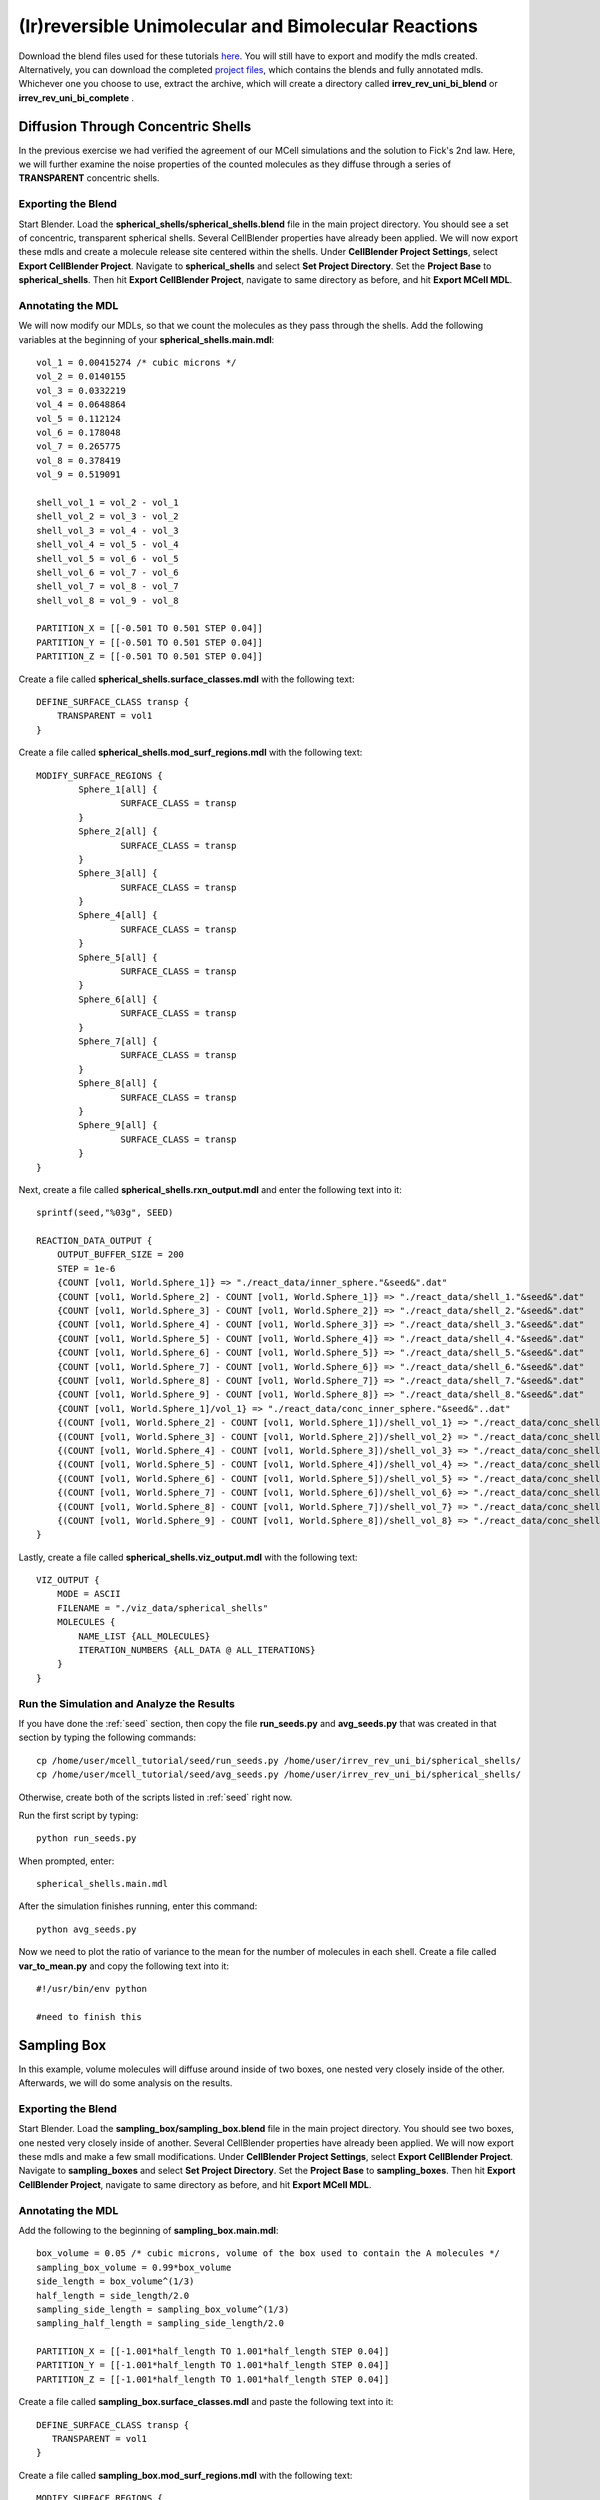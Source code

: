 *****************************************************
(Ir)reversible Unimolecular and Bimolecular Reactions
*****************************************************

Download the blend files used for these tutorials here_. You will still 
have to export and modify the mdls created. Alternatively, you can download 
the completed `project files`_, which contains the blends and fully annotated
mdls. Whichever one you choose to use, extract the archive, which will create
a directory called **irrev_rev_uni_bi_blend** or **irrev_rev_uni_bi_complete**
.

.. _here: https://www.mcell.psc.edu/tutorials/mdl/main/irrev_rev_uni_bi_blend.tgz

.. _project files: https://www.mcell.psc.edu/tutorials/mdl/main/irrev_rev_uni_bi_blend.tgz

Diffusion Through Concentric Shells
=====================================================

In the previous exercise we had verified the agreement of our 
MCell simulations and the solution to Fick's 2nd law. Here, we will
further examine the noise properties of the counted molecules as they
diffuse through a series of **TRANSPARENT** concentric shells.


Exporting the Blend
-----------------------------------------------------

Start Blender. Load the **spherical_shells/spherical_shells.blend** file in the main project directory. You should see a set of concentric, transparent spherical shells. Several CellBlender properties have already been applied. We will now export these mdls and create a molecule release site centered within the shells. Under **CellBlender Project Settings**, select **Export CellBlender Project**. Navigate to **spherical_shells** and select **Set Project Directory**. Set the **Project Base** to **spherical_shells**. Then hit **Export CellBlender Project**, navigate to same directory as before, and hit **Export MCell MDL**.

Annotating the MDL
-----------------------------------------------------

We will now modify our MDLs, so that we count the molecules as they pass through the shells. Add the following variables at the beginning of your **spherical_shells.main.mdl**::

    vol_1 = 0.00415274 /* cubic microns */
    vol_2 = 0.0140155
    vol_3 = 0.0332219
    vol_4 = 0.0648864
    vol_5 = 0.112124
    vol_6 = 0.178048
    vol_7 = 0.265775
    vol_8 = 0.378419
    vol_9 = 0.519091

    shell_vol_1 = vol_2 - vol_1
    shell_vol_2 = vol_3 - vol_2
    shell_vol_3 = vol_4 - vol_3
    shell_vol_4 = vol_5 - vol_4
    shell_vol_5 = vol_6 - vol_5
    shell_vol_6 = vol_7 - vol_6
    shell_vol_7 = vol_8 - vol_7
    shell_vol_8 = vol_9 - vol_8

    PARTITION_X = [[-0.501 TO 0.501 STEP 0.04]]
    PARTITION_Y = [[-0.501 TO 0.501 STEP 0.04]]
    PARTITION_Z = [[-0.501 TO 0.501 STEP 0.04]]

Create a file called **spherical_shells.surface_classes.mdl** with the following text::

    DEFINE_SURFACE_CLASS transp {
        TRANSPARENT = vol1
    }

Create a file called **spherical_shells.mod_surf_regions.mdl** with the following text::

    MODIFY_SURFACE_REGIONS {
            Sphere_1[all] {
                    SURFACE_CLASS = transp
            }
            Sphere_2[all] {
                    SURFACE_CLASS = transp
            }
            Sphere_3[all] {
                    SURFACE_CLASS = transp
            }
            Sphere_4[all] {
                    SURFACE_CLASS = transp
            }
            Sphere_5[all] {
                    SURFACE_CLASS = transp
            }
            Sphere_6[all] {
                    SURFACE_CLASS = transp
            }
            Sphere_7[all] {
                    SURFACE_CLASS = transp
            }
            Sphere_8[all] {
                    SURFACE_CLASS = transp
            }
            Sphere_9[all] {
                    SURFACE_CLASS = transp
            }
    }

Next, create a file called **spherical_shells.rxn_output.mdl** and enter the following text into it::

    sprintf(seed,"%03g", SEED)

    REACTION_DATA_OUTPUT {
        OUTPUT_BUFFER_SIZE = 200
        STEP = 1e-6
        {COUNT [vol1, World.Sphere_1]} => "./react_data/inner_sphere."&seed&".dat"
        {COUNT [vol1, World.Sphere_2] - COUNT [vol1, World.Sphere_1]} => "./react_data/shell_1."&seed&".dat"
        {COUNT [vol1, World.Sphere_3] - COUNT [vol1, World.Sphere_2]} => "./react_data/shell_2."&seed&".dat"
        {COUNT [vol1, World.Sphere_4] - COUNT [vol1, World.Sphere_3]} => "./react_data/shell_3."&seed&".dat"
        {COUNT [vol1, World.Sphere_5] - COUNT [vol1, World.Sphere_4]} => "./react_data/shell_4."&seed&".dat"
        {COUNT [vol1, World.Sphere_6] - COUNT [vol1, World.Sphere_5]} => "./react_data/shell_5."&seed&".dat"
        {COUNT [vol1, World.Sphere_7] - COUNT [vol1, World.Sphere_6]} => "./react_data/shell_6."&seed&".dat"
        {COUNT [vol1, World.Sphere_8] - COUNT [vol1, World.Sphere_7]} => "./react_data/shell_7."&seed&".dat"
        {COUNT [vol1, World.Sphere_9] - COUNT [vol1, World.Sphere_8]} => "./react_data/shell_8."&seed&".dat"
        {COUNT [vol1, World.Sphere_1]/vol_1} => "./react_data/conc_inner_sphere."&seed&"..dat"
        {(COUNT [vol1, World.Sphere_2] - COUNT [vol1, World.Sphere_1])/shell_vol_1} => "./react_data/conc_shell_1.dat"
        {(COUNT [vol1, World.Sphere_3] - COUNT [vol1, World.Sphere_2])/shell_vol_2} => "./react_data/conc_shell_2.dat"
        {(COUNT [vol1, World.Sphere_4] - COUNT [vol1, World.Sphere_3])/shell_vol_3} => "./react_data/conc_shell_3.dat"
        {(COUNT [vol1, World.Sphere_5] - COUNT [vol1, World.Sphere_4])/shell_vol_4} => "./react_data/conc_shell_4.dat"
        {(COUNT [vol1, World.Sphere_6] - COUNT [vol1, World.Sphere_5])/shell_vol_5} => "./react_data/conc_shell_5.dat"
        {(COUNT [vol1, World.Sphere_7] - COUNT [vol1, World.Sphere_6])/shell_vol_6} => "./react_data/conc_shell_6.dat"
        {(COUNT [vol1, World.Sphere_8] - COUNT [vol1, World.Sphere_7])/shell_vol_7} => "./react_data/conc_shell_7.dat"
        {(COUNT [vol1, World.Sphere_9] - COUNT [vol1, World.Sphere_8])/shell_vol_8} => "./react_data/conc_shell_8.dat"
    }

Lastly, create a file called **spherical_shells.viz_output.mdl** with the following text::

    VIZ_OUTPUT {
        MODE = ASCII
        FILENAME = "./viz_data/spherical_shells"
        MOLECULES {
            NAME_LIST {ALL_MOLECULES}
            ITERATION_NUMBERS {ALL_DATA @ ALL_ITERATIONS}
        }   
    }

Run the Simulation and Analyze the Results
-----------------------------------------------------

If you have done the :ref:`seed` section, then copy the file **run_seeds.py** and **avg_seeds.py** that was created in that section by typing the following commands::

    cp /home/user/mcell_tutorial/seed/run_seeds.py /home/user/irrev_rev_uni_bi/spherical_shells/
    cp /home/user/mcell_tutorial/seed/avg_seeds.py /home/user/irrev_rev_uni_bi/spherical_shells/

Otherwise, create both of the scripts listed in :ref:`seed` right now.

Run the first script by typing::

    python run_seeds.py

When prompted, enter::

    spherical_shells.main.mdl

After the simulation finishes running, enter this command::

    python avg_seeds.py

Now we need to plot the ratio of variance to the mean for the number of molecules in each shell. Create a file called **var_to_mean.py** and copy the following text into it::

    #!/usr/bin/env python

    #need to finish this

Sampling Box
=====================================================

In this example, volume molecules will diffuse around inside of two boxes, one nested very closely inside of the other. Afterwards, we will do some analysis on the results.

Exporting the Blend
-----------------------------------------------------

Start Blender. Load the **sampling_box/sampling_box.blend** file in the main project directory. You should see two boxes, one nested very closely inside of another. Several CellBlender properties have already been applied. We will now export these mdls and make a few small modifications. Under **CellBlender Project Settings**, select **Export CellBlender Project**. Navigate to **sampling_boxes** and select **Set Project Directory**. Set the **Project Base** to **sampling_boxes**. Then hit **Export CellBlender Project**, navigate to same directory as before, and hit **Export MCell MDL**.

Annotating the MDL
-----------------------------------------------------

Add the following to the beginning of **sampling_box.main.mdl**::

    box_volume = 0.05 /* cubic microns, volume of the box used to contain the A molecules */
    sampling_box_volume = 0.99*box_volume
    side_length = box_volume^(1/3)
    half_length = side_length/2.0
    sampling_side_length = sampling_box_volume^(1/3)
    sampling_half_length = sampling_side_length/2.0

    PARTITION_X = [[-1.001*half_length TO 1.001*half_length STEP 0.04]]
    PARTITION_Y = [[-1.001*half_length TO 1.001*half_length STEP 0.04]]
    PARTITION_Z = [[-1.001*half_length TO 1.001*half_length STEP 0.04]]

Create a file called **sampling_box.surface_classes.mdl** and paste the following text into it::

    DEFINE_SURFACE_CLASS transp {
       TRANSPARENT = vol1
    }

Create a file called **sampling_box.mod_surf_regions.mdl** with the following text::

    MODIFY_SURFACE_REGIONS {
            sampling_box[all] {
                    SURFACE_CLASS = transp
            }
    }

Next, create a filed called **sampling_box.rxn_output.mdl** like this::

    REACTION_DATA_OUTPUT {
       OUTPUT_BUFFER_SIZE = 1000  
       STEP = 1e-6 
       {COUNT [vol1, WORLD]} => "./reaction_data/vol1.dat"
       {COUNT [vol1, Scene.sampling_box]} => "./reaction_data/vol1_sampled.dat"
    }

Lastly, create a file called **sampling_box.viz_output.mdl** with the following text::

    VIZ_OUTPUT {
        MODE = ASCII
        FILENAME = "./viz_data/sampling_box"
        MOLECULES {
            NAME_LIST {ALL_MOLECULES}
            ITERATION_NUMBERS {ALL_DATA @ ALL_ITERATIONS}
        }   
    }

Run the Simulation and Analyze the Results
-----------------------------------------------------

Run the simulation by typing the following command::

    mcell main.geometry.mdl

Create a file called **mean_and_var.py** and copy the following text into it::

    #!/usr/bin/env python

    #need to finish this

Run the file by entering the following command::

    python mean_and_var.py

This script will give you the mean and variance for the number of molecules in each box. Decrease the size of the inner box relative to the outer box and rerun the simulation. Do this repeatedly and note how the mean and variance values change. 

Irreverisble Unimolecular Reaction
=====================================================

Steady State 
-----------------------------------------------------

We will now simulate an irreversible unimolecular reaction A :math:`\rightarrow` B with rate constant k1. Molecules of A are initially distributed at random within a reflective box. The simulation is run under steady state conditions. 

Start Blender. Load the **irrev_uni/steady_state/irrev_uni_steady.blend** file. Several CellBlender properties have already been applied. We will now export these mdls. Under **CellBlender Project Settings**, select **Export CellBlender Project**. Navigate to **irrev_uni/steady_state** and select **Set Project Directory**. Set the **Project Base** to **irrev_uni_steady**. Then hit **Export CellBlender Project**, navigate to same directory as before, and hit **Export MCell MDL**.

Add the following text to the beginning of **irrev_uni_steady.main.mdl**::

    box_volume = 0.05 /* cubic microns, volume of the box used to contain the A and B molecules */
    box_volume_liters = box_volume * 1e-15 /* convert from cubic microns to liters */
    Na = 6.022e23 /* Avogadro's number, molecules per mole */

    side_length = box_volume^(1/3)
    half_length = side_length/2.0
    partition = half_length*0.999

    PARTITION_X = [-partition, partition]
    PARTITION_Y = [-partition, partition]
    PARTITION_Z = [-partition, partition]

Next create a file callled **irrev_uni_steady.rxn_output.mdl** and copy this text into it::

    REACTION_DATA_OUTPUT {
       OUTPUT_BUFFER_SIZE = 1000  
       STEP = 1e-5 
       {COUNT [A, WORLD]} => "./reaction_data/A.dat"
       {COUNT [B, WORLD]} => "./reaction_data/B.dat"
       {COUNT [B, WORLD]/Na/box_volume_liters} => "./reaction_data/conc_B.dat"
    }

Lastly, create a file called **irrev_uni_steady.viz_output.mdl** with the following text::

    VIZ_OUTPUT {
        MODE = ASCII
        FILENAME = "./viz_data/irrev_uni_steady"
        MOLECULES {
            NAME_LIST {ALL_MOLECULES}
            ITERATION_NUMBERS {ALL_DATA @ ALL_ITERATIONS}
        }   
    }

Run the simulation by typing the following command::

    mcell irrev_uni_steady.main.mdl

Next, plot the reaction data results for the number and concentration of B molecules as a function of time. Fit your results for the production of B and compare the obtained reaction rate to the expected value. Increase the initial concentration of A, rerun the simulation and again fit the results.

Non-Steady State 
-----------------------------------------------------

Next we will simulate the irreversible reaction A :math:`\rightarrow` B under non-steady-state conditions. 

Start Blender. Load the **irrev_uni_nonsteady_state.blend** file in the **irrev_uni_nonsteady_state** directory. Several CellBlender properties have already been applied. We will now export these mdls. Under **CellBlender Project Settings**, select **Export CellBlender Project**. Navigate to **irrev_uni/nonsteady_state** and select **Set Project Directory**. Set the **Project Base** to **irrev_uni_nonsteady**. Then hit **Export CellBlender Project**, navigate to same directory as before, and hit **Export MCell MDL**.


Open **irrev_uni_nonsteady.main.mdl** and add in the following text at the top of the mdl::

    box_volume = 0.05 /* cubic microns, volume of the box used to contain the A and B molecules */
    box_volume_liters = box_volume * 1e-15 /* convert from cubic microns to liters */
    Na = 6.022e23 /* Avogadro's number, molecules per mole */

    side_length = box_volume^(1/3)
    half_length = side_length/2.0

    partition = half_length*0.999

    PARTITION_X = [-partition, partition]
    PARTITION_Y = [-partition, partition]
    PARTITION_Z = [-partition, partition]

Next create a file callled **irrev_uni_nonsteady.rxn_output.mdl** and copy this text into it::

    REACTION_DATA_OUTPUT {
       OUTPUT_BUFFER_SIZE = 1000  
       STEP = 1e-5
       {COUNT [A, WORLD]} => "./reaction_data/A.dat"
       {COUNT [A, WORLD]/Na/box_volume_liters} => "./reaction_data/conc_A.dat"
       {COUNT [B, WORLD]} => "./reaction_data/B.dat"
       {COUNT [B, WORLD]/Na/box_volume_liters} => "./reaction_data/conc_B.dat"
    }

Lastly, create a file called **irrev_uni_nonsteady.viz_output.mdl** with the following text::

    VIZ_OUTPUT {
        MODE = ASCII
        FILENAME = "./viz_data/main"
        MOLECULES {
            NAME_LIST {ALL_MOLECULES}
            ITERATION_NUMBERS {ALL_DATA @ ALL_ITERATIONS}
        }   
    }

Run the simulation by typing the following command::

    mcell irrev_uni_steady.main.mdl

Plot the reaction data results for the number and concentration of A and B molecules as a function of time. Fit your results for the decay of A and compare the obtained value of k1 to the input value.

Reverisble Unimolecular Reaction
=====================================================

Non-Equilibrium 
-----------------------------------------------------

Here we will simulate the reversible reaction A :math:`\leftrightarrow` B with rate constants k1 and k2 starting from non-equilibrium initial conditions (only A present at time 0).

Start Blender. Load the **rev_uni_nonequil.blend** file in the **rev_uni/nonequil** directory. Several CellBlender properties have already been applied. We will now export these mdls. Under **CellBlender Project Settings**, select **Export CellBlender Project**. Navigate to **rev_uni/nonequil** and select **Set Project Directory**. Set the **Project Base** to **rev_uni_nonequil**. Then hit **Export CellBlender Project**, navigate to same directory as before, and hit **Export MCell MDL**.

Open **rev_uni_nonequil.main.mdl** and add in the following text at the top of the mdl::

    fractional_concentration_of_A = 0.1
    fractional_concentration_of_B = 1.0 - fractional_concentration_of_A
    total_concentration = 1e-5 /* moles per liter; summed concentrations of A and B */
    k1_plus_k2 = 100 /* per second, sum of rate constants for conversion of A to B and B to A */
    k1 = fractional_concentration_of_B * k1_plus_k2  /* per second, rate constant for conversion of A to B */
    k2 = k1_plus_k2 - k1 /* per second, rate constant for conversion of B to A */
    concentration_of_A = fractional_concentration_of_A * total_concentration /* moles per liter, concentration of molecule A in the box */
    concentration_of_B = total_concentration - concentration_of_A /* moles per liter, concentration of molecule A in the box */
    box_volume = 0.05 /* cubic microns, volume of the box used to contain the A and B molecules */
    box_volume_liters = box_volume * 1e-15 /* convert from cubic microns to liters */
    Na = 6.022e23 /* Avogadro's number, molecules per mole */
    side_length = box_volume^(1/3)
    half_length = side_length/2.0
    partition = half_length*0.999

    PARTITION_X = [-partition, partition]
    PARTITION_Y = [-partition, partition]
    PARTITION_Z = [-partition, partition]

Modify **rev_uni_nonequil.reactions.mdl** like this::

    DEFINE_REACTIONS {
       A -> B [k1]
       B -> A [k2]
    }

Now, create a file called **rev_uni_nonequil.viz_output.mdl** with the following text::

    VIZ_OUTPUT {
       MODE = ASCII
       FILENAME = "./viz_data/rev_uni_nonequil"
       MOLECULES {
          NAME_LIST {ALL_MOLECULES}
          ITERATION_NUMBERS {ALL_DATA @ [[0 TO 100000 STEP 1000]]}
       }
    }

Next, create a file callled **rev_uni_nonequil.rxn_output.mdl** and copy this text into it::

    REACTION_DATA_OUTPUT {
       OUTPUT_BUFFER_SIZE = 1000  
       STEP = 1e-5
       {COUNT [A, WORLD]} => "./reaction_data/A.dat"
       {COUNT [A, WORLD]/Na/box_volume_liters} => "./reaction_data/conc_A.dat"
       {COUNT [B, WORLD]} => "./reaction_data/B.dat"
       {COUNT [B, WORLD]/Na/box_volume_liters} => "./reaction_data/conc_B.dat"
    }

Run the simulation by typing the following command::

    mcell rev_uni_nonequil.main.mdl

Plot the results from the simulation. Fit the MCell results for production of B. 

Equilibrium 
-----------------------------------------------------

Now we will simulate the reversible reaction A :math:`\leftrightarrow` B starting from equilibrium conditions, i.e., under conditions where the average fractional amounts of A and B will remain constant. 

Start Blender. Load the **rev_uni_equil.blend** file in the **rev_uni/equil** directory. Several CellBlender properties have already been applied. We will now export these mdls. Under **CellBlender Project Settings**, select **Export CellBlender Project**. Navigate to **rev_uni/equil** and select **Set Project Directory**. Set the **Project Base** to **rev_uni_equil**. Then hit **Export CellBlender Project**, navigate to same directory as before, and hit **Export MCell MDL**.


Open **rev_uni_equil.main.mdl** and add in the following text at the top of the mdl::

    fractional_concentration_of_A = 0.1
    fractional_concentration_of_B = 1.0 - fractional_concentration_of_A
    total_concentration = 1e-5 /* moles per liter; summed concentrations of A and B */
    k1_plus_k2 = 100 /* per second, sum of rate constants for conversion of A to B and B to A */
    k1 = fractional_concentration_of_B * k1_plus_k2  /* per second, rate constant for conversion of A to B */
    k2 = k1_plus_k2 - k1 /* per second, rate constant for conversion of B to A */
    concentration_of_A = fractional_concentration_of_A * total_concentration /* moles per liter, concentration of molecule A in the box */
    concentration_of_B = total_concentration - concentration_of_A /* moles per liter, concentration of molecule A in the box */
    box_volume = 0.05 /* cubic microns, volume of the box used to contain the A and B molecules */
    box_volume_liters = box_volume * 1e-15 /* convert from cubic microns to liters */
    Na = 6.022e23 /* Avogadro's number, molecules per mole */
    side_length = box_volume^(1/3)
    half_length = side_length/2.0
    partition = half_length*0.999

    PARTITION_X = [-partition, partition]
    PARTITION_Y = [-partition, partition]
    PARTITION_Z = [-partition, partition]

Now, create a file called **rev_uni_nonequil.viz_output.mdl** with the following text::

    VIZ_OUTPUT {
       MODE = ASCII
       FILENAME = "./viz_data/rev_uni_nonequil"
       MOLECULES {
          NAME_LIST {ALL_MOLECULES}
          ITERATION_NUMBERS {ALL_DATA @ [[0 TO 100000 STEP 1000]]}
       }
    }

Next, create a file callled **rev_uni_nonequil.rxn_output.mdl** and copy this text into it::

    REACTION_DATA_OUTPUT {
       OUTPUT_BUFFER_SIZE = 1000  
       STEP = 1e-5
       {COUNT [A, WORLD]} => "./reaction_data/A.dat"
       {COUNT [A, WORLD]/Na/box_volume_liters} => "./reaction_data/conc_A.dat"
       {COUNT [B, WORLD]} => "./reaction_data/B.dat"
       {COUNT [B, WORLD]/Na/box_volume_liters} => "./reaction_data/conc_B.dat"
    }

Run the simulation by typing the following command::

    mcell rev_uni_equil.main.mdl

Use the statistics utility program to obtain the variance for the number of B molecules. Rerun the simulation while varying the fractional amounts of A and B. In each case determine the variance for B, and plot the resulting values as a function of fractional amount of B.

Irreverisble Bimolecular Reaction
=====================================================

Steady State 
-----------------------------------------------------

We will now simulate an irreversible bimolecular reaction A + R :math:`\rightarrow` AR with rate constant k1. Molecules of A and R are initially distributed at random within a reflective box. The simulation is run under steady state conditions.

Start Blender. Load the **irrev_bi_steady.blend** file in the **irrev_bi_steady** directory. Several CellBlender properties have already been applied. We will now export these mdls. Under **CellBlender Project Settings**, select **Export CellBlender Project**. Navigate to **irrev_bi/steady** and select **Set Project Directory**. Set the **Project Base** to **irrev_bi_steady**. Then hit **Export CellBlender Project**, navigate to same directory as before, and hit **Export MCell MDL**.

Open **irrev_bi_steady.main.mdl** and add in the following text at the top of the mdl::
    
    box_volume = 0.05 /* cubic microns, volume of the box used to contain the A and B molecules */
    diffusion_coefficient = 1e-6 /* cm^2 per second, diffusion coefficient used for molecules of A and R */
    box_volume_liters = box_volume * 1e-15 /* convert from cubic microns to liters */
    Na = 6.022e23 /* Avogadro's number, molecules per mole */
    side_length = box_volume^(1/3)
    half_length = side_length/2.0
    partition = half_length*0.999

    PARTITION_X = [-partition, partition]
    PARTITION_Y = [-partition, partition]
    PARTITION_Z = [-partition, partition]

Now, create a file called **irrev_bi_steady.viz_output.mdl** with the following text::

    VIZ_OUTPUT {
       MODE = ASCII
       FILENAME = "./viz_data/irrev_bi_steady"
       MOLECULES {
          NAME_LIST {ALL_MOLECULES}
          ITERATION_NUMBERS {ALL_DATA @ [[0 TO 5000 STEP 100]]}
       }
    }

Next, create a file callled **irrev_bi_steady.rxn_output.mdl** and copy this text into it::

    REACTION_DATA_OUTPUT {
       OUTPUT_BUFFER_SIZE = 1000  
       STEP = 1e-5
       {COUNT [A, WORLD]} => "./reaction_data/A.dat"
       {COUNT [A, WORLD]/Na/box_volume_liters} => "./reaction_data/conc_A.dat"
       {COUNT [R, WORLD]} => "./reaction_data/R.dat"
       {COUNT [R, WORLD]/Na/box_volume_liters} => "./reaction_data/conc_R.dat"
       {COUNT [AR, WORLD]} => "./reaction_data/AR.dat"
       {COUNT [AR, WORLD]/Na/box_volume_liters} => "./reaction_data/conc_AR.dat"
    }

Run the simulation by typing the following command::

    mcell irrev_bi_steady.main.mdl

Plot the reaction data results for the number and concentration of AR molecules as a function of time. Fit your results for the production of AR and compare the obtained reaction rate to the expected value. Increase the initial concentration of A and/or R, rerun the simulation and again fit the results. How does the obtained rate now compare to the expected rate?

Non-Steady State 
-----------------------------------------------------

Now, we'll simulate the irreversible reaction A + R :math:`\rightarrow` AR under non-steady-state conditions.

Start Blender. Load the **irrev_bi_nonsteady.blend** file in the **irrev_bi_nonsteady** directory. Several CellBlender properties have already been applied. We will now export these mdls. Under **CellBlender Project Settings**, select **Export CellBlender Project**. Navigate to **irrev_bi/nonsteady** and select **Set Project Directory**. Set the **Project Base** to **irrev_bi_nonsteady**. Then hit **Export CellBlender Project**, navigate to same directory as before, and hit **Export MCell MDL**.

Open **irrev_bi_nonsteady.main.mdl** and add in the following text at the top of the mdl::
    
    box_volume = 0.05 /* cubic microns, volume of the box used to contain the A and B molecules */
    diffusion_coefficient = 1e-6 /* cm^2 per second, diffusion coefficient used for molecules of A and R */
    box_volume_liters = box_volume * 1e-15 /* convert from cubic microns to liters */
    Na = 6.022e23 /* Avogadro's number, molecules per mole */
    side_length = box_volume^(1/3)
    half_length = side_length/2.0
    partition = half_length*0.999

    PARTITION_X = [-partition, partition]
    PARTITION_Y = [-partition, partition]
    PARTITION_Z = [-partition, partition]

Now, create a file called **irrev_bi_nonsteady.viz_output.mdl** with the following text::

    VIZ_OUTPUT {
       MODE = ASCII
       FILENAME = "./viz_data/irrev_bi_nonsteady"
       MOLECULES {
          NAME_LIST {ALL_MOLECULES}
          ITERATION_NUMBERS {ALL_DATA @ [[0 TO 5000 STEP 100]]}
       }
    }

Next, create a file callled **irrev_bi_nonsteady.rxn_output.mdl** and copy this text into it::

    REACTION_DATA_OUTPUT {
       OUTPUT_BUFFER_SIZE = 1000  
       STEP = 1e-5
       {COUNT [A, WORLD]} => "./reaction_data/A.dat"
       {COUNT [A, WORLD]/Na/box_volume_liters} => "./reaction_data/conc_A.dat"
       {COUNT [R, WORLD]} => "./reaction_data/R.dat"
       {COUNT [R, WORLD]/Na/box_volume_liters} => "./reaction_data/conc_R.dat"
       {COUNT [AR, WORLD]} => "./reaction_data/AR.dat"
       {COUNT [AR, WORLD]/Na/box_volume_liters} => "./reaction_data/conc_AR.dat"
    }

Run the simulation by typing the following command::

    mcell irrev_bi_nonsteady.main.mdl

Plot the reaction data results for the number and concentration of A, R, and AR molecules as a function of time.

Reverisble Bimolecular Reaction
=====================================================

Non-Equilibrium 
-----------------------------------------------------

Next, we will simulate the reversible bimolecular reaction A + R :math:`\leftrightarrow` AR with rate constants k1 and k2 starting from non-equilibrium initial conditions (only A and R present at time 0).

Start Blender. Load the **rev_bimol_nonequil.blend** file in the **rev_bimol_nonequil** directory. Several CellBlender properties have already been applied. We will now export these mdls. Under **CellBlender Project Settings**, select **Export CellBlender Project**. Navigate to **rev_bi/nonequil** and select **Set Project Directory**. Set the **Project Base** to **rev_bi_nonequil**. Then hit **Export CellBlender Project**, navigate to same directory as before, and hit **Export MCell MDL**.

Open **rev_bi_nonequil.main.mdl** and add in the following text at the top of the mdl::
    box_volume = 0.05 /* cubic microns, volume of the box used to contain the A and R molecules */
    box_volume_liters = box_volume * 1e-15 /* convert from cubic microns to liters */
    Na = 6.022e23 /* Avogadro's number, molecules per mole */
    side_length = box_volume^(1/3)
    half_length = side_length/2.0
    partition = half_length*0.999

    PARTITION_X = [-partition, partition]
    PARTITION_Y = [-partition, partition]
    PARTITION_Z = [-partition, partition]
  
Now, create a file called **rev_bi_nonequil.viz_output.mdl** with the following text::

    VIZ_OUTPUT {
       MODE = ASCII
       FILENAME = "./viz_data/irrev_bi_nonequil"
       MOLECULES {
          NAME_LIST {ALL_MOLECULES}
          ITERATION_NUMBERS {ALL_DATA @ [[0 TO 5000 STEP 100]]}
       }
    }

Next, create a file callled **rev_bi_nonequil.rxn_output.mdl** and copy this text into it::

    REACTION_DATA_OUTPUT {
       OUTPUT_BUFFER_SIZE = 1000  
       STEP = 1e-5
       {COUNT [A, WORLD]} => "./reaction_data/A.dat"
       {COUNT [A, WORLD]/Na/box_volume_liters} => "./reaction_data/conc_A.dat"
       {COUNT [R, WORLD]} => "./reaction_data/R.dat"
       {COUNT [R, WORLD]/Na/box_volume_liters} => "./reaction_data/conc_R.dat"
       {COUNT [AR, WORLD]} => "./reaction_data/AR.dat"
       {COUNT [AR, WORLD]/Na/box_volume_liters} => "./reaction_data/conc_AR.dat"
    }

Run the simulation by typing the following command::

    mcell rev_bi_nonequil.main.mdl

Plot the results for A, R, and AR. Fit the MCell results for production of AR.

Equilibrium 
-----------------------------------------------------

We will simulate the reversible reaction A + R :math:`\leftrightarrow` AR starting from equilibrium conditions, i.e., under conditions where the average fractional amounts of A, R, and AR will remain constant. 

Start Blender. Load the **rev_bimol_equil.blend** file in the **rev_bimol_equil** directory. Several CellBlender properties have already been applied. We will now export these mdls. Under **CellBlender Project Settings**, select **Export CellBlender Project**. Navigate to **rev_bi/nonequil** and select **Set Project Directory**. Set the **Project Base** to **rev_bi_nonequil**. Then hit **Export CellBlender Project**, navigate to same directory as before, and hit **Export MCell MDL**.

Open **rev_bi_equil.main.mdl** and add in the following text at the top of the mdl::

    k1 = 1e8 /* liters per mole per second, rate constant for binding of A to R */
    k2 = 1e4 /* per second, rate constant for unbinding */
    KD = k2/k1
    total_concentration = 1e-5 /* moles per liter; summed concentrations of R and AR */
    concentration_of_A = 9.0 * KD /* moles per liter, concentration of molecule A in the box */
    fractional_concentration_of_AR = concentration_of_A/(concentration_of_A + KD) 
    fractional_concentration_of_R = 1.0 - fractional_concentration_of_AR
    concentration_of_AR = total_concentration * fractional_concentration_of_AR /* moles per liter, concentration of molecule R in the box */
    concentration_of_R = total_concentration * fractional_concentration_of_R /* moles per liter, concentration of molecule R in the box */
    box_volume = 0.05 /* cubic microns, volume of the box used to contain the A and R molecules */
    diffusion_coefficient = 1e-6 /* cm^2 per second, diffusion coefficient used for molecules of A and R */
    box_volume_liters = box_volume * 1e-15 /* convert from cubic microns to liters */
    Na = 6.022e23 /* Avogadro's number, molecules per mole */
    side_length = box_volume^(1/3)
    half_length = side_length/2.0
    partition = half_length*0.999
    step = 0.055

    PARTITION_X = [[-partition TO partition STEP step]]
    PARTITION_Y = [[-partition TO partition STEP step]]
    PARTITION_Z = [[-partition TO partition STEP step]]

Modify the **INSTANTIATE** section, so that it looks like this::

    INSTANTIATE Scene OBJECT {
       box OBJECT box {}
       A_release RELEASE_SITE {
          SHAPE = Scene.box[all]
          MOLECULE = A 
          CONCENTRATION = concentration_of_A
       }   
       R_release RELEASE_SITE {
          SHAPE = Scene.box[all]
          MOLECULE = R 
          CONCENTRATION = concentration_of_R
       }   
       AR_release RELEASE_SITE {
          SHAPE = Scene.box[all]
          MOLECULE = AR
          CONCENTRATION = concentration_of_AR
       }   
    }


Now, create a file called **rev_bi_equil.viz_output.mdl** with the following text::

    VIZ_OUTPUT {
       MODE = ASCII
       FILENAME = "./viz_data/irrev_bi_nonsteady"
       MOLECULES {
          NAME_LIST {ALL_MOLECULES}
          ITERATION_NUMBERS {ALL_DATA @ [[0 TO 20000 STEP 100]]}
       }
    }

Next, create a file callled **rev_bi_equil.rxn_output.mdl** and copy this text into it::

    REACTION_DATA_OUTPUT {
       OUTPUT_BUFFER_SIZE = 1000  
       STEP = 1e-5
       {COUNT [A, WORLD]} => "./reaction_data/A.dat"
       {COUNT [A, WORLD]/Na/box_volume_liters} => "./reaction_data/conc_A.dat"
       {COUNT [R, WORLD]} => "./reaction_data/R.dat"
       {COUNT [R, WORLD]/Na/box_volume_liters} => "./reaction_data/conc_R.dat"
       {COUNT [AR, WORLD]} => "./reaction_data/AR.dat"
       {COUNT [AR, WORLD]/Na/box_volume_liters} => "./reaction_data/conc_AR.dat"
    }

Run the simulation by typing the following command::

    mcell rev_bi_nonequil.main.mdl

Use the statistics utility program to obtain the variance for the number of AR molecules. Rerun the simulation while varying the fractional amounts of A, R, and AR. In each case determine the variance for AR, and plot the resulting values as a function of fractional amount of AR. 
